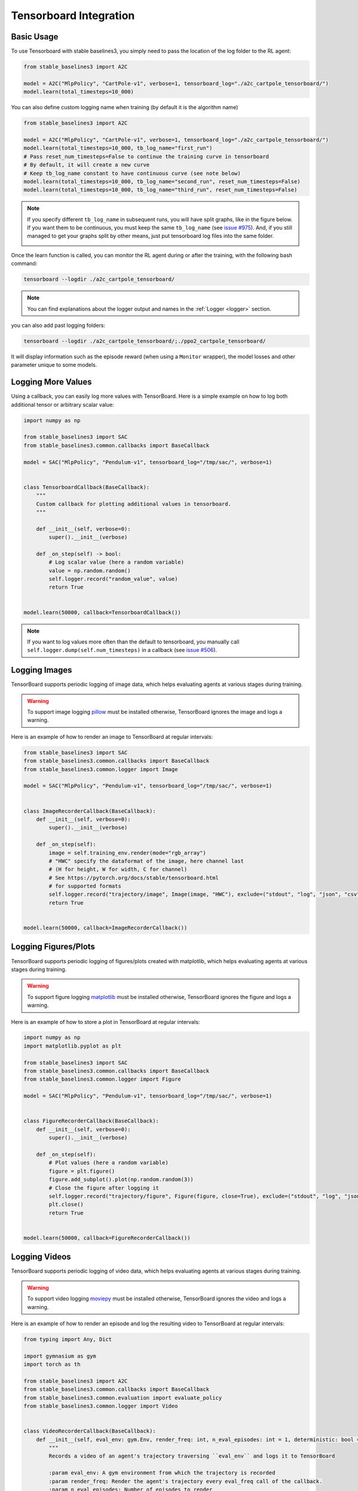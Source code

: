 .. _tensorboard:

Tensorboard Integration
=======================

Basic Usage
------------

To use Tensorboard with stable baselines3, you simply need to pass the location of the log folder to the RL agent:

.. code-block:: python

    from stable_baselines3 import A2C

    model = A2C("MlpPolicy", "CartPole-v1", verbose=1, tensorboard_log="./a2c_cartpole_tensorboard/")
    model.learn(total_timesteps=10_000)


You can also define custom logging name when training (by default it is the algorithm name)

.. code-block:: python

    from stable_baselines3 import A2C

    model = A2C("MlpPolicy", "CartPole-v1", verbose=1, tensorboard_log="./a2c_cartpole_tensorboard/")
    model.learn(total_timesteps=10_000, tb_log_name="first_run")
    # Pass reset_num_timesteps=False to continue the training curve in tensorboard
    # By default, it will create a new curve
    # Keep tb_log_name constant to have continuous curve (see note below)
    model.learn(total_timesteps=10_000, tb_log_name="second_run", reset_num_timesteps=False)
    model.learn(total_timesteps=10_000, tb_log_name="third_run", reset_num_timesteps=False)


.. note::
    If you specify different ``tb_log_name`` in subsequent runs, you will have split graphs, like in the figure below.
    If you want them to be continuous, you must keep the same ``tb_log_name`` (see `issue #975 <https://github.com/DLR-RM/stable-baselines3/issues/975#issuecomment-1198992211>`_).
    And, if you still managed to get your graphs split by other means, just put tensorboard log files into the same folder.

    .. image:: ../_static/img/split_graph.png
      :width: 330
      :alt: split_graph

Once the learn function is called, you can monitor the RL agent during or after the training, with the following bash command:

.. code-block:: bash

  tensorboard --logdir ./a2c_cartpole_tensorboard/


.. note::

	You can find explanations about the logger output and names in the :ref:`Logger <logger>` section.


you can also add past logging folders:

.. code-block:: bash

  tensorboard --logdir ./a2c_cartpole_tensorboard/;./ppo2_cartpole_tensorboard/

It will display information such as the episode reward (when using a ``Monitor`` wrapper), the model losses and other parameter unique to some models.

.. image:: ../_static/img/Tensorboard_example.png
  :width: 600
  :alt: plotting

Logging More Values
-------------------

Using a callback, you can easily log more values with TensorBoard.
Here is a simple example on how to log both additional tensor or arbitrary scalar value:

.. code-block:: python

    import numpy as np

    from stable_baselines3 import SAC
    from stable_baselines3.common.callbacks import BaseCallback

    model = SAC("MlpPolicy", "Pendulum-v1", tensorboard_log="/tmp/sac/", verbose=1)


    class TensorboardCallback(BaseCallback):
        """
        Custom callback for plotting additional values in tensorboard.
        """

        def __init__(self, verbose=0):
            super().__init__(verbose)

        def _on_step(self) -> bool:
            # Log scalar value (here a random variable)
            value = np.random.random()
            self.logger.record("random_value", value)
            return True


    model.learn(50000, callback=TensorboardCallback())


.. note::

  If you want to log values more often than the default to tensorboard, you manually call ``self.logger.dump(self.num_timesteps)`` in a callback
  (see `issue #506 <https://github.com/DLR-RM/stable-baselines3/issues/506>`_).


Logging Images
--------------

TensorBoard supports periodic logging of image data, which helps evaluating agents at various stages during training.

.. warning::
    To support image logging `pillow <https://github.com/python-pillow/Pillow>`_ must be installed otherwise, TensorBoard ignores the image and logs a warning.

Here is an example of how to render an image to TensorBoard at regular intervals:

.. code-block:: python

    from stable_baselines3 import SAC
    from stable_baselines3.common.callbacks import BaseCallback
    from stable_baselines3.common.logger import Image

    model = SAC("MlpPolicy", "Pendulum-v1", tensorboard_log="/tmp/sac/", verbose=1)


    class ImageRecorderCallback(BaseCallback):
        def __init__(self, verbose=0):
            super().__init__(verbose)

        def _on_step(self):
            image = self.training_env.render(mode="rgb_array")
            # "HWC" specify the dataformat of the image, here channel last
            # (H for height, W for width, C for channel)
            # See https://pytorch.org/docs/stable/tensorboard.html
            # for supported formats
            self.logger.record("trajectory/image", Image(image, "HWC"), exclude=("stdout", "log", "json", "csv"))
            return True


    model.learn(50000, callback=ImageRecorderCallback())

Logging Figures/Plots
---------------------
TensorBoard supports periodic logging of figures/plots created with matplotlib, which helps evaluating agents at various stages during training.

.. warning::
    To support figure logging `matplotlib <https://matplotlib.org/>`_ must be installed otherwise, TensorBoard ignores the figure and logs a warning.

Here is an example of how to store a plot in TensorBoard at regular intervals:

.. code-block:: python

    import numpy as np
    import matplotlib.pyplot as plt

    from stable_baselines3 import SAC
    from stable_baselines3.common.callbacks import BaseCallback
    from stable_baselines3.common.logger import Figure

    model = SAC("MlpPolicy", "Pendulum-v1", tensorboard_log="/tmp/sac/", verbose=1)


    class FigureRecorderCallback(BaseCallback):
        def __init__(self, verbose=0):
            super().__init__(verbose)

        def _on_step(self):
            # Plot values (here a random variable)
            figure = plt.figure()
            figure.add_subplot().plot(np.random.random(3))
            # Close the figure after logging it
            self.logger.record("trajectory/figure", Figure(figure, close=True), exclude=("stdout", "log", "json", "csv"))
            plt.close()
            return True


    model.learn(50000, callback=FigureRecorderCallback())

Logging Videos
--------------

TensorBoard supports periodic logging of video data, which helps evaluating agents at various stages during training.

.. warning::
    To support video logging `moviepy <https://zulko.github.io/moviepy/>`_ must be installed otherwise, TensorBoard ignores the video and logs a warning.

Here is an example of how to render an episode and log the resulting video to TensorBoard at regular intervals:

.. code-block:: python

    from typing import Any, Dict

    import gymnasium as gym
    import torch as th

    from stable_baselines3 import A2C
    from stable_baselines3.common.callbacks import BaseCallback
    from stable_baselines3.common.evaluation import evaluate_policy
    from stable_baselines3.common.logger import Video


    class VideoRecorderCallback(BaseCallback):
        def __init__(self, eval_env: gym.Env, render_freq: int, n_eval_episodes: int = 1, deterministic: bool = True):
            """
            Records a video of an agent's trajectory traversing ``eval_env`` and logs it to TensorBoard

            :param eval_env: A gym environment from which the trajectory is recorded
            :param render_freq: Render the agent's trajectory every eval_freq call of the callback.
            :param n_eval_episodes: Number of episodes to render
            :param deterministic: Whether to use deterministic or stochastic policy
            """
            super().__init__()
            self._eval_env = eval_env
            self._render_freq = render_freq
            self._n_eval_episodes = n_eval_episodes
            self._deterministic = deterministic

        def _on_step(self) -> bool:
            if self.n_calls % self._render_freq == 0:
                screens = []

                def grab_screens(_locals: Dict[str, Any], _globals: Dict[str, Any]) -> None:
                    """
                    Renders the environment in its current state, recording the screen in the captured `screens` list

                    :param _locals: A dictionary containing all local variables of the callback's scope
                    :param _globals: A dictionary containing all global variables of the callback's scope
                    """
                    screen = self._eval_env.render(mode="rgb_array")
                    # PyTorch uses CxHxW vs HxWxC gym (and tensorflow) image convention
                    screens.append(screen.transpose(2, 0, 1))

                evaluate_policy(
                    self.model,
                    self._eval_env,
                    callback=grab_screens,
                    n_eval_episodes=self._n_eval_episodes,
                    deterministic=self._deterministic,
                )
                self.logger.record(
                    "trajectory/video",
                    Video(th.ByteTensor([screens]), fps=40),
                    exclude=("stdout", "log", "json", "csv"),
                )
            return True


    model = A2C("MlpPolicy", "CartPole-v1", tensorboard_log="runs/", verbose=1)
    video_recorder = VideoRecorderCallback(gym.make("CartPole-v1"), render_freq=5000)
    model.learn(total_timesteps=int(5e4), callback=video_recorder)

Logging Hyperparameters
-----------------------

TensorBoard supports logging of hyperparameters in its HPARAMS tab, which helps comparing agents trainings.

.. warning::
    To display hyperparameters in the HPARAMS section, a ``metric_dict`` must be given (as well as a ``hparam_dict``).


Here is an example of how to save hyperparameters in TensorBoard:

.. code-block:: python

    from stable_baselines3 import A2C
    from stable_baselines3.common.callbacks import BaseCallback
    from stable_baselines3.common.logger import HParam


    class HParamCallback(BaseCallback):
        """
        Saves the hyperparameters and metrics at the start of the training, and logs them to TensorBoard.
        """

        def _on_training_start(self) -> None:
            hparam_dict = {
                "algorithm": self.model.__class__.__name__,
                "learning rate": self.model.learning_rate,
                "gamma": self.model.gamma,
            }
            # define the metrics that will appear in the `HPARAMS` Tensorboard tab by referencing their tag
            # Tensorbaord will find & display metrics from the `SCALARS` tab
            metric_dict = {
                "rollout/ep_len_mean": 0,
                "train/value_loss": 0.0,
            }
            self.logger.record(
                "hparams",
                HParam(hparam_dict, metric_dict),
                exclude=("stdout", "log", "json", "csv"),
            )

        def _on_step(self) -> bool:
            return True


    model = A2C("MlpPolicy", "CartPole-v1", tensorboard_log="runs/", verbose=1)
    model.learn(total_timesteps=int(5e4), callback=HParamCallback())

Directly Accessing The Summary Writer
-------------------------------------

If you would like to log arbitrary data (in one of the formats supported by `pytorch <https://pytorch.org/docs/stable/tensorboard.html>`_), you
can get direct access to the underlying SummaryWriter in a callback:

.. warning::
    This is method is not recommended and should only be used by advanced users.

.. note::

  If you want a concrete example, you can watch `how to log lap time with donkeycar env <https://www.youtube.com/watch?v=v8j2bpcE4Rg&t=4619s>`_,
  or read the code in the `RL Zoo <https://github.com/DLR-RM/rl-baselines3-zoo/blob/feat/gym-donkeycar/rl_zoo3/callbacks.py#L251-L270>`_.
  You might also want to take a look at `issue #1160 <https://github.com/DLR-RM/stable-baselines3/issues/1160>`_ and `issue #1219 <https://github.com/DLR-RM/stable-baselines3/issues/1219>`_.


.. code-block:: python

    from stable_baselines3 import SAC
    from stable_baselines3.common.callbacks import BaseCallback
    from stable_baselines3.common.logger import TensorBoardOutputFormat



    model = SAC("MlpPolicy", "Pendulum-v1", tensorboard_log="/tmp/sac/", verbose=1)


    class SummaryWriterCallback(BaseCallback):

        def _on_training_start(self):
            self._log_freq = 1000  # log every 1000 calls

            output_formats = self.logger.output_formats
            # Save reference to tensorboard formatter object
            # note: the failure case (not formatter found) is not handled here, should be done with try/except.
            self.tb_formatter = next(formatter for formatter in output_formats if isinstance(formatter, TensorBoardOutputFormat))

        def _on_step(self) -> bool:
            if self.n_calls % self._log_freq == 0:
                # You can have access to info from the env using self.locals.
                # for instance, when using one env (index 0 of locals["infos"]):
                # lap_count = self.locals["infos"][0]["lap_count"]
                # self.tb_formatter.writer.add_scalar("train/lap_count", lap_count, self.num_timesteps)

                self.tb_formatter.writer.add_text("direct_access", "this is a value", self.num_timesteps)
                self.tb_formatter.writer.flush()


    model.learn(50000, callback=SummaryWriterCallback())

